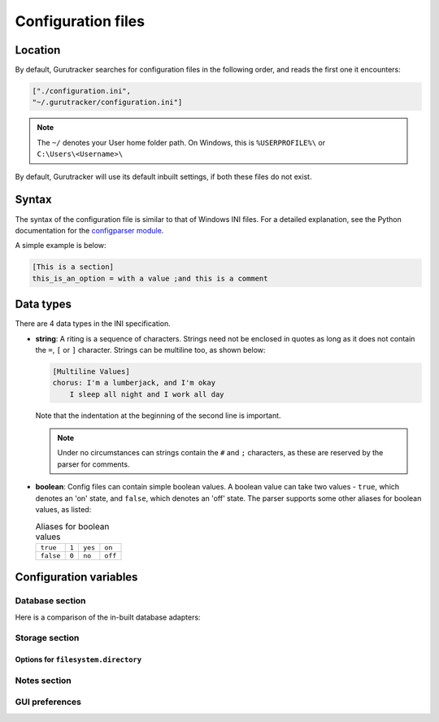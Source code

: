 =====================
Configuration files
=====================

------------
Location
------------

By default, Gurutracker searches for configuration files in the 
following order, and reads the first one it encounters:

.. code-block:: python

   ["./configuration.ini",
   "~/.gurutracker/configuration.ini"]

.. note::
   The ``~/`` denotes your User home folder path. On Windows, this is
   ``%USERPROFILE%\`` or ``C:\Users\<Username>\``

By default, Gurutracker will use its default inbuilt settings, if both 
these files do not exist.

--------
Syntax
--------

The syntax of the configuration file is similar to that of Windows INI 
files. For a detailed explanation, see the Python documentation for the
`configparser module`_.

A simple example is below:

.. code-block:: ini

   [This is a section]
   this_is_an_option = with a value ;and this is a comment

.. _`configparser module`: https://docs.python.org/3/library/configparser.html#supported-ini-file-structure

-----------
Data types
-----------
There are 4 data types in the INI specification.

* **string**: A riting is a sequence of characters. Strings need not be
  enclosed in quotes as long as it does not contain the ``=``, ``[`` or 
  ``]`` character. Strings can be multiline too, as shown below:

  .. code-block:: ini
     
     [Multiline Values]
     chorus: I'm a lumberjack, and I'm okay
         I sleep all night and I work all day
  
  Note that the indentation at the beginning of the second line is 
  important.

  .. note::

     Under no circumstances can strings contain the ``#`` and ``;``
     characters, as these are reserved by the parser for comments.
* **boolean**: Config files can contain simple boolean values. A 
  boolean value can take two values - ``true``, which denotes an 'on' 
  state, and ``false``, which denotes an 'off' state. The parser 
  supports some other aliases for boolean values, as listed:

  .. list-table:: Aliases for boolean values

     * - ``true``
       - ``1``
       - ``yes``
       - ``on``
     * - ``false``
       - ``0``
       - ``no``
       - ``off``

------------------------
Configuration variables
------------------------

Database section
=================

.. csv-table:: 
   :file: ../_static/tables/cfg_database.csv
   :widths: 30, 40, 30
   :header-rows: 1

Here is a comparison of the in-built database adapters:

.. csv-table:: Comparison of in-built data adapters
   :file: ../_static/tables/database_adapter_comparison.csv
   :widths: 20, 40, 40
   :header-rows: 1

Storage section
===============

.. csv-table:: 
   :file: ../_static/tables/cfg_storage.csv
   :widths: 30, 40, 30
   :header-rows: 1

Options for ``filesystem.directory``
------------------------------------

.. csv-table:: 
   :file: ../_static/tables/cfg_st_filesystem.directory.csv
   :widths: 30, 40, 30
   :header-rows: 1

Notes section
==============

.. csv-table:: 
   :file: ../_static/tables/cfg_notes.csv
   :widths: 30, 40, 30
   :header-rows: 1

GUI preferences
================

.. csv-table:: 
   :file: ../_static/tables/cfg_gui.csv
   :widths: 30, 40, 30
   :header-rows: 1
